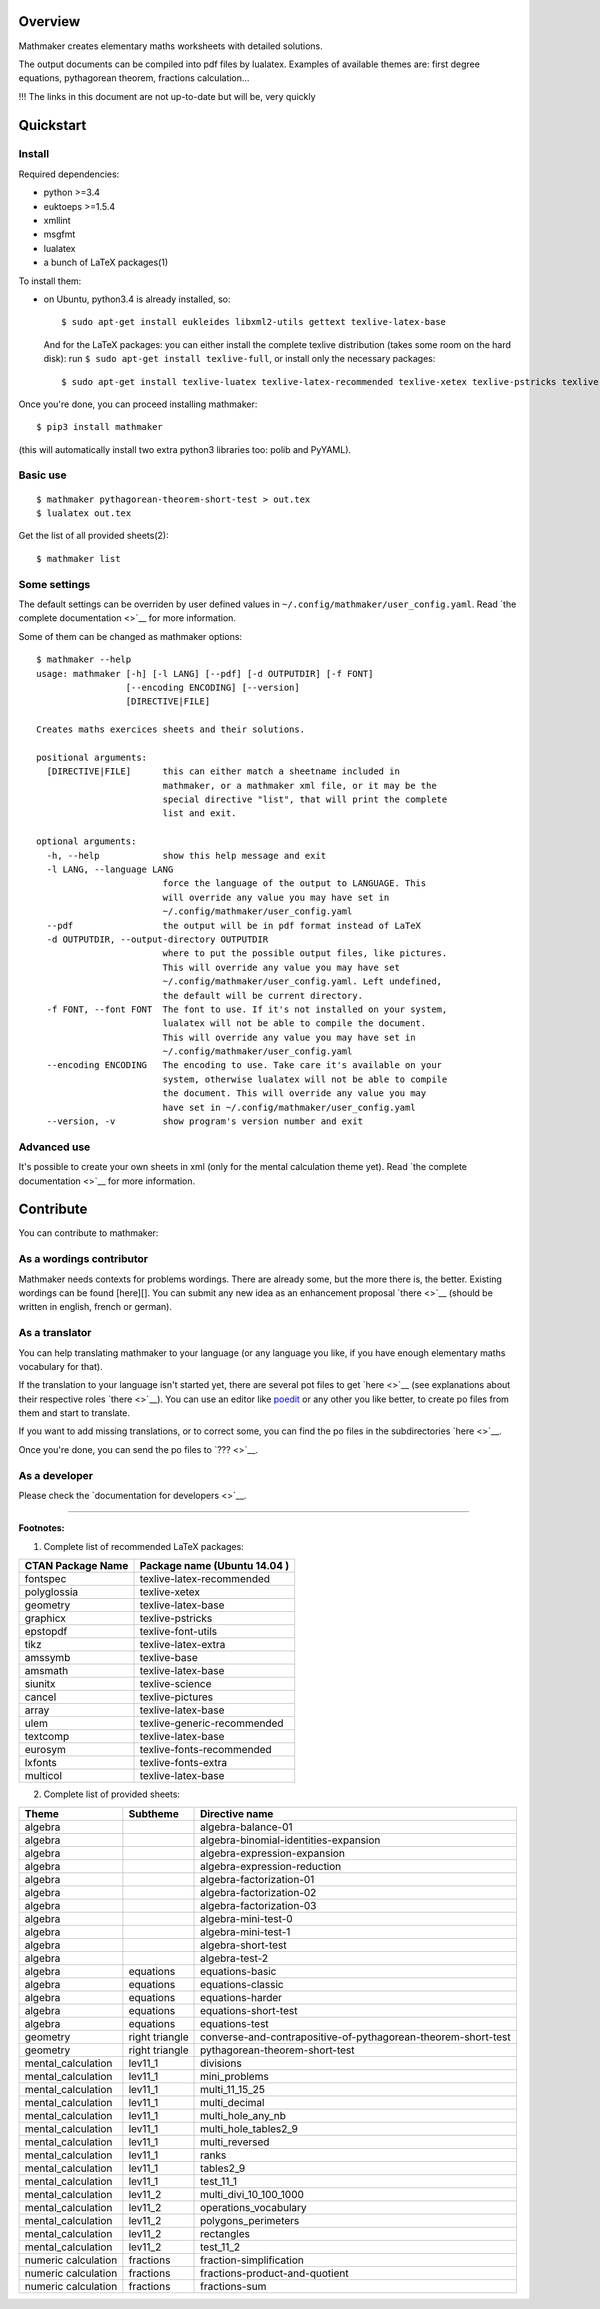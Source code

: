 Overview
========

Mathmaker creates elementary maths worksheets with detailed solutions.

The output documents can be compiled into pdf files by lualatex.
Examples of available themes are: first degree equations, pythagorean
theorem, fractions calculation...

!!! The links in this document are not up-to-date but will be, very
quickly

Quickstart
==========

Install
-------

Required dependencies:

-  python >=3.4
-  euktoeps >=1.5.4
-  xmllint
-  msgfmt
-  lualatex
-  a bunch of LaTeX packages(1)

To install them:

-  on Ubuntu, python3.4 is already installed, so:

   ::

       $ sudo apt-get install eukleides libxml2-utils gettext texlive-latex-base

   And for the LaTeX packages: you can either install the complete
   texlive distribution (takes some room on the hard disk): run
   ``$ sudo apt-get install texlive-full``, or install only the
   necessary packages:

   ::

       $ sudo apt-get install texlive-luatex texlive-latex-recommended texlive-xetex texlive-pstricks texlive-font-utils texlive-latex-extra texlive-base texlive-latex-base texlive-science texlive-pictures texlive-generic-recommended texlive-fonts-recommended texlive-fonts-extra

Once you're done, you can proceed installing mathmaker:

::

    $ pip3 install mathmaker

(this will automatically install two extra python3 libraries too: polib
and PyYAML).

Basic use
---------

::

    $ mathmaker pythagorean-theorem-short-test > out.tex
    $ lualatex out.tex

Get the list of all provided sheets(2):

::

    $ mathmaker list

Some settings
-------------

The default settings can be overriden by user defined values in
``~/.config/mathmaker/user_config.yaml``. Read `the complete
documentation <>`__ for more information.

Some of them can be changed as mathmaker options:

::

    $ mathmaker --help
    usage: mathmaker [-h] [-l LANG] [--pdf] [-d OUTPUTDIR] [-f FONT]
                     [--encoding ENCODING] [--version]
                     [DIRECTIVE|FILE]

    Creates maths exercices sheets and their solutions.

    positional arguments:
      [DIRECTIVE|FILE]      this can either match a sheetname included in
                            mathmaker, or a mathmaker xml file, or it may be the
                            special directive "list", that will print the complete
                            list and exit.

    optional arguments:
      -h, --help            show this help message and exit
      -l LANG, --language LANG
                            force the language of the output to LANGUAGE. This
                            will override any value you may have set in
                            ~/.config/mathmaker/user_config.yaml
      --pdf                 the output will be in pdf format instead of LaTeX
      -d OUTPUTDIR, --output-directory OUTPUTDIR
                            where to put the possible output files, like pictures.
                            This will override any value you may have set
                            ~/.config/mathmaker/user_config.yaml. Left undefined,
                            the default will be current directory.
      -f FONT, --font FONT  The font to use. If it's not installed on your system,
                            lualatex will not be able to compile the document.
                            This will override any value you may have set in
                            ~/.config/mathmaker/user_config.yaml
      --encoding ENCODING   The encoding to use. Take care it's available on your
                            system, otherwise lualatex will not be able to compile
                            the document. This will override any value you may
                            have set in ~/.config/mathmaker/user_config.yaml
      --version, -v         show program's version number and exit

Advanced use
------------

It's possible to create your own sheets in xml (only for the mental
calculation theme yet). Read `the complete documentation <>`__ for more
information.

Contribute
==========

You can contribute to mathmaker:

As a wordings contributor
-------------------------

Mathmaker needs contexts for problems wordings. There are already some,
but the more there is, the better. Existing wordings can be found
[here][]. You can submit any new idea as an enhancement proposal
`there <>`__ (should be written in english, french or german).

As a translator
---------------

You can help translating mathmaker to your language (or any language you
like, if you have enough elementary maths vocabulary for that).

If the translation to your language isn't started yet, there are several
pot files to get `here <>`__ (see explanations about their respective
roles `there <>`__). You can use an editor like
`poedit <https://poedit.net/>`__ or any other you like better, to create
po files from them and start to translate.

If you want to add missing translations, or to correct some, you can
find the po files in the subdirectories `here <>`__.

Once you're done, you can send the po files to `??? <>`__.

As a developer
--------------

Please check the `documentation for developers <>`__.

--------------

**Footnotes:**

(1) Complete list of recommended LaTeX packages:

+---------------------+--------------------------------+
| CTAN Package Name   | Package name (Ubuntu 14.04 )   |
+=====================+================================+
| fontspec            | texlive-latex-recommended      |
+---------------------+--------------------------------+
| polyglossia         | texlive-xetex                  |
+---------------------+--------------------------------+
| geometry            | texlive-latex-base             |
+---------------------+--------------------------------+
| graphicx            | texlive-pstricks               |
+---------------------+--------------------------------+
| epstopdf            | texlive-font-utils             |
+---------------------+--------------------------------+
| tikz                | texlive-latex-extra            |
+---------------------+--------------------------------+
| amssymb             | texlive-base                   |
+---------------------+--------------------------------+
| amsmath             | texlive-latex-base             |
+---------------------+--------------------------------+
| siunitx             | texlive-science                |
+---------------------+--------------------------------+
| cancel              | texlive-pictures               |
+---------------------+--------------------------------+
| array               | texlive-latex-base             |
+---------------------+--------------------------------+
| ulem                | texlive-generic-recommended    |
+---------------------+--------------------------------+
| textcomp            | texlive-latex-base             |
+---------------------+--------------------------------+
| eurosym             | texlive-fonts-recommended      |
+---------------------+--------------------------------+
| lxfonts             | texlive-fonts-extra            |
+---------------------+--------------------------------+
| multicol            | texlive-latex-base             |
+---------------------+--------------------------------+

(2) Complete list of provided sheets:

+-----------------------+------------------+-----------------------------------------------------------------+
| Theme                 | Subtheme         | Directive name                                                  |
+=======================+==================+=================================================================+
| algebra               |                  | algebra-balance-01                                              |
+-----------------------+------------------+-----------------------------------------------------------------+
| algebra               |                  | algebra-binomial-identities-expansion                           |
+-----------------------+------------------+-----------------------------------------------------------------+
| algebra               |                  | algebra-expression-expansion                                    |
+-----------------------+------------------+-----------------------------------------------------------------+
| algebra               |                  | algebra-expression-reduction                                    |
+-----------------------+------------------+-----------------------------------------------------------------+
| algebra               |                  | algebra-factorization-01                                        |
+-----------------------+------------------+-----------------------------------------------------------------+
| algebra               |                  | algebra-factorization-02                                        |
+-----------------------+------------------+-----------------------------------------------------------------+
| algebra               |                  | algebra-factorization-03                                        |
+-----------------------+------------------+-----------------------------------------------------------------+
| algebra               |                  | algebra-mini-test-0                                             |
+-----------------------+------------------+-----------------------------------------------------------------+
| algebra               |                  | algebra-mini-test-1                                             |
+-----------------------+------------------+-----------------------------------------------------------------+
| algebra               |                  | algebra-short-test                                              |
+-----------------------+------------------+-----------------------------------------------------------------+
| algebra               |                  | algebra-test-2                                                  |
+-----------------------+------------------+-----------------------------------------------------------------+
| algebra               | equations        | equations-basic                                                 |
+-----------------------+------------------+-----------------------------------------------------------------+
| algebra               | equations        | equations-classic                                               |
+-----------------------+------------------+-----------------------------------------------------------------+
| algebra               | equations        | equations-harder                                                |
+-----------------------+------------------+-----------------------------------------------------------------+
| algebra               | equations        | equations-short-test                                            |
+-----------------------+------------------+-----------------------------------------------------------------+
| algebra               | equations        | equations-test                                                  |
+-----------------------+------------------+-----------------------------------------------------------------+
| geometry              | right triangle   | converse-and-contrapositive-of-pythagorean-theorem-short-test   |
+-----------------------+------------------+-----------------------------------------------------------------+
| geometry              | right triangle   | pythagorean-theorem-short-test                                  |
+-----------------------+------------------+-----------------------------------------------------------------+
| mental\_calculation   | lev11\_1         | divisions                                                       |
+-----------------------+------------------+-----------------------------------------------------------------+
| mental\_calculation   | lev11\_1         | mini\_problems                                                  |
+-----------------------+------------------+-----------------------------------------------------------------+
| mental\_calculation   | lev11\_1         | multi\_11\_15\_25                                               |
+-----------------------+------------------+-----------------------------------------------------------------+
| mental\_calculation   | lev11\_1         | multi\_decimal                                                  |
+-----------------------+------------------+-----------------------------------------------------------------+
| mental\_calculation   | lev11\_1         | multi\_hole\_any\_nb                                            |
+-----------------------+------------------+-----------------------------------------------------------------+
| mental\_calculation   | lev11\_1         | multi\_hole\_tables2\_9                                         |
+-----------------------+------------------+-----------------------------------------------------------------+
| mental\_calculation   | lev11\_1         | multi\_reversed                                                 |
+-----------------------+------------------+-----------------------------------------------------------------+
| mental\_calculation   | lev11\_1         | ranks                                                           |
+-----------------------+------------------+-----------------------------------------------------------------+
| mental\_calculation   | lev11\_1         | tables2\_9                                                      |
+-----------------------+------------------+-----------------------------------------------------------------+
| mental\_calculation   | lev11\_1         | test\_11\_1                                                     |
+-----------------------+------------------+-----------------------------------------------------------------+
| mental\_calculation   | lev11\_2         | multi\_divi\_10\_100\_1000                                      |
+-----------------------+------------------+-----------------------------------------------------------------+
| mental\_calculation   | lev11\_2         | operations\_vocabulary                                          |
+-----------------------+------------------+-----------------------------------------------------------------+
| mental\_calculation   | lev11\_2         | polygons\_perimeters                                            |
+-----------------------+------------------+-----------------------------------------------------------------+
| mental\_calculation   | lev11\_2         | rectangles                                                      |
+-----------------------+------------------+-----------------------------------------------------------------+
| mental\_calculation   | lev11\_2         | test\_11\_2                                                     |
+-----------------------+------------------+-----------------------------------------------------------------+
| numeric calculation   | fractions        | fraction-simplification                                         |
+-----------------------+------------------+-----------------------------------------------------------------+
| numeric calculation   | fractions        | fractions-product-and-quotient                                  |
+-----------------------+------------------+-----------------------------------------------------------------+
| numeric calculation   | fractions        | fractions-sum                                                   |
+-----------------------+------------------+-----------------------------------------------------------------+

